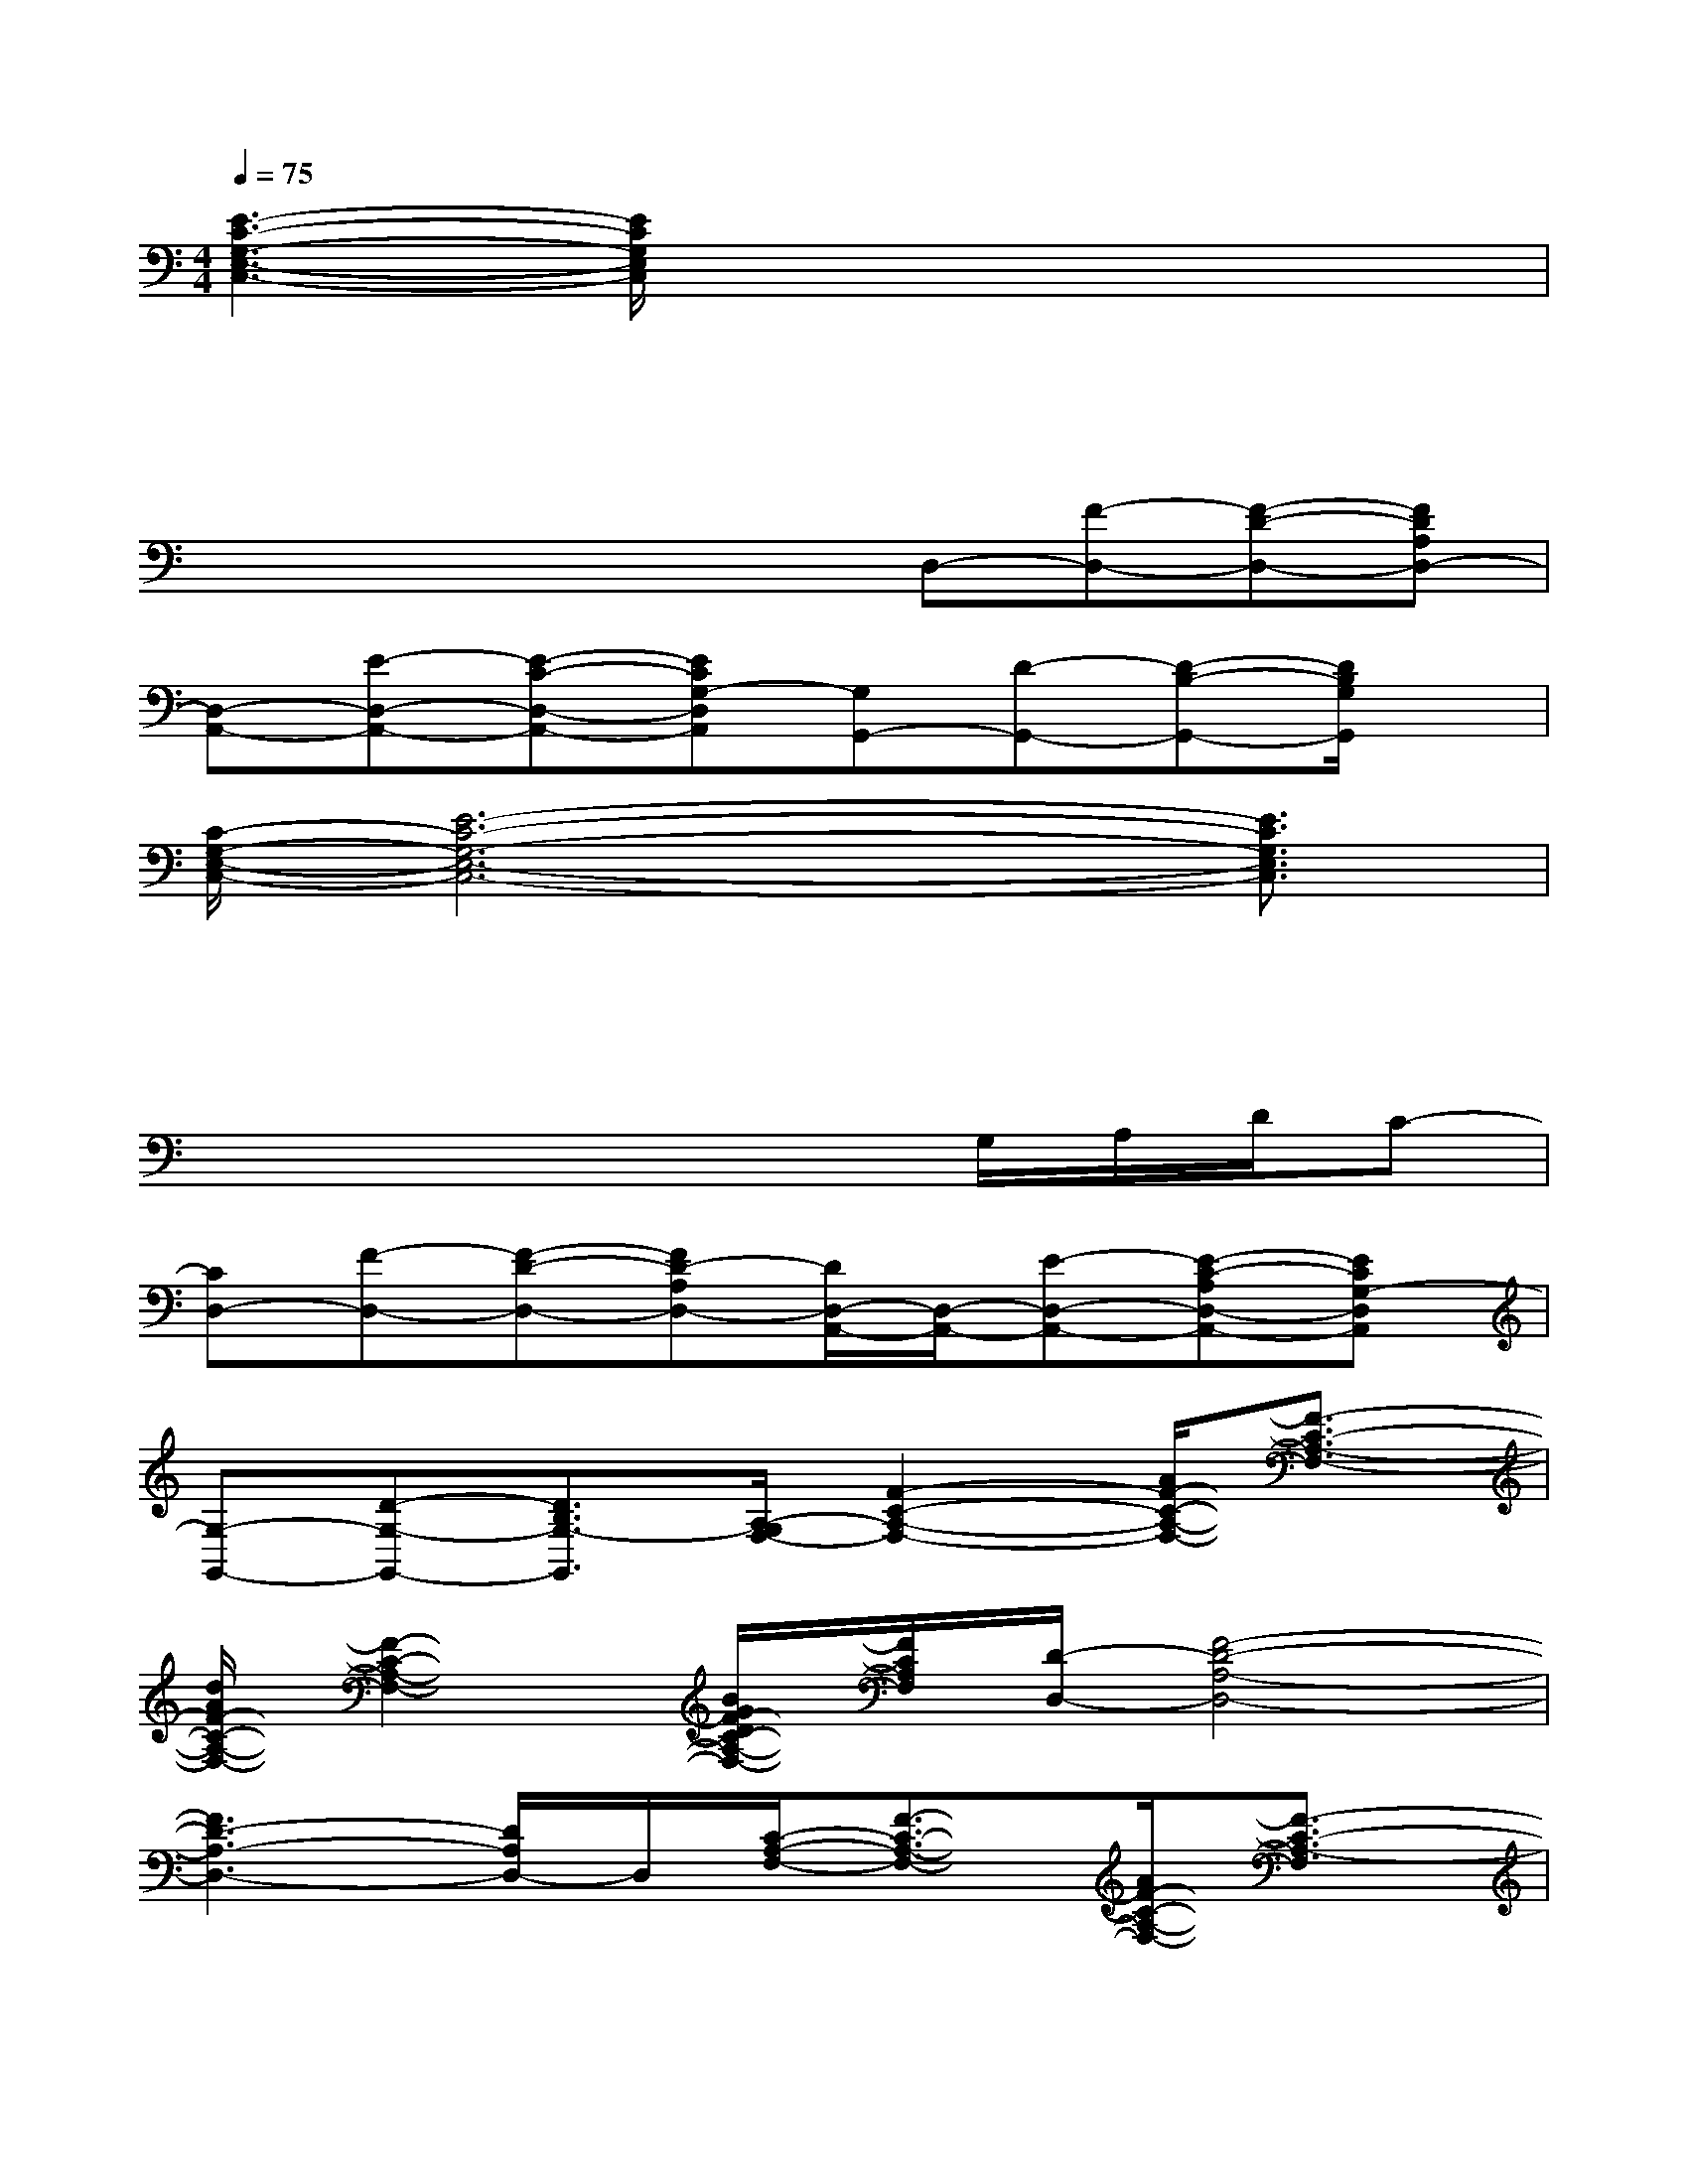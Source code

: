 X:1
T:
M:4/4
L:1/8
Q:1/4=75
K:C%0sharps
V:1
[E3-C3-G,3-E,3-C,3-][E/2C/2G,/2E,/2C,/2]x2x/2x2|
xxxxx2x2|
x3/2x/2x/2x/2xD,-[F-D,-][F-D-D,-][FDA,D,-]|
[D,-A,,-][E-D,-A,,-][E-C-D,-A,,-][ECG,-D,A,,][G,G,,-][D-G,,-][D-B,-G,,-][D/2B,/2G,/2G,,/2]x/2|
[C/2-G,/2-E,/2-C,/2-][E6-C6-G,6-E,6-C,6-][E3/2C3/2G,3/2E,3/2C,3/2]|
x4xxx2|
x2x3x/2G,/2A,/2D/2C-|
[CD,-][F-D,-][F-D-D,-][FD-A,D,-][D/2D,/2-A,,/2-][D,/2-A,,/2-][E-D,-A,,-][E-C-A,D,-A,,-][ECG,-D,A,,]|
[G,-G,,-][D-G,-G,,-][D3/2B,3/2G,3/2-G,,3/2][A,/2-G,/2F,/2-][F2-C2-A,2-F,2-][A/2F/2-C/2-A,/2-F,/2-][F3/2-C3/2-A,3/2-F,3/2-]|
[d/2A/2F/2-C/2-A,/2-F,/2-][F2-C2-A,2-F,2-][B/2G/2F/2-D/2C/2-A,/2-F,/2-][F/2C/2A,/2F,/2][D/2-D,/2-][F4-D4-A,4-D,4-]|
[F3D3-A,3-D,3-][D/2A,/2D,/2-]D,/2[C/2-A,/2-F,/2-][F3/2-C3/2-A,3/2-F,3/2-][A/2F/2-C/2-A,/2-F,/2-][F3/2-C3/2-A,3/2-F,3/2]|
[A/2F/2-C/2-A,/2-][F-C-A,-][F/2-C/2-A,/2-][B/2G/2F/2-C/2-A,/2-][B/2G/2-F/2C/2A,/2][G/2F/2][D/2-A,/2-D,/2-][F4-D4-A,4-D,4-]|
[F2-D2-A,2-D,2-][F/2D/2-A,/2D,/2-][D/2D,/2-]D,/2x/2[E2-C2-A,2-E,2-][F2E2-D2C2-A,2-E,2-]|
[F/2E/2-D/2C/2-A,/2-E,/2-][E-C-A,-E,-][FE-C-A,-E,-][E/2-C/2A,/2E,/2][E/2A,/2-][A,/2-D,/2-][F2-D2-A,2-D,2-][F2D2A,2-D,2-]|
[E2-C2-A,2-E,2-D,2-A,,2-][E/2-C/2-A,/2-^G,/2E,/2-D,/2-A,,/2-][E/2-C/2-A,/2E,/2D,/2-A,,/2-][E/2C/2-=G,/2-D,/2-A,,/2-][C/2G,/2-D,/2A,,/2][G-B,-G,-G,,-][G2-D2-B,2-G,2-G,,2-][G/2-D/2B,/2-G,/2-G,,/2][G/2B,/2G,/2-C,/2-]|
[E6-C6-G,6-E,6-C,6-][E3/2-C3/2-G,3/2E,3/2-C,3/2][E/2C/2E,/2]
